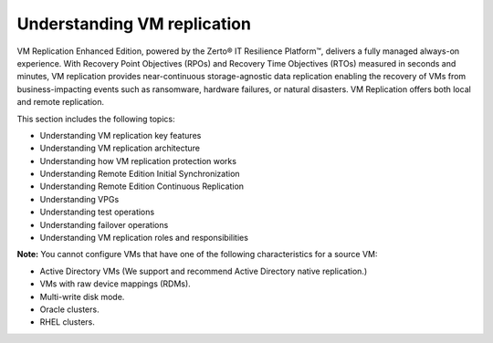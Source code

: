 .. _understanding-vm-replication:


============================
Understanding VM replication
============================

VM Replication Enhanced Edition, powered by the Zerto® IT
Resilience Platform™, delivers a fully managed always-on experience.
With Recovery Point Objectives (RPOs) and Recovery Time Objectives (RTOs)
measured in seconds and minutes, VM replication provides near-continuous
storage-agnostic data replication enabling the recovery of VMs from
business-impacting events such as ransomware, hardware failures,
or natural disasters. VM Replication offers both local and
remote replication.

This section includes the following topics:

* Understanding VM replication key features
* Understanding VM replication architecture
* Understanding how VM replication protection works
* Understanding Remote Edition Initial Synchronization
* Understanding Remote Edition Continuous Replication
* Understanding VPGs
* Understanding test operations
* Understanding failover operations
* Understanding VM replication roles and responsibilities

**Note:** You cannot configure VMs that have one of the following
characteristics for a source VM:

* Active Directory VMs (We support and recommend Active Directory
  native replication.)
* VMs with raw device mappings (RDMs).
* Multi-write disk mode.
* Oracle clusters.
* RHEL clusters.



